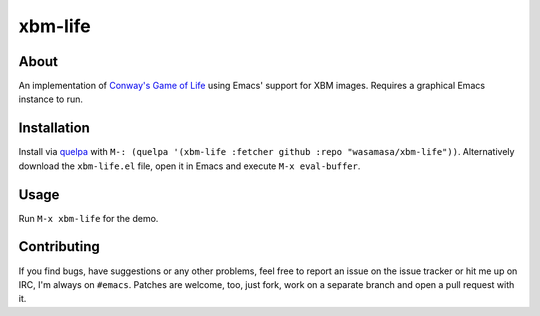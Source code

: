 xbm-life
=========

.. image:: https://raw.github.com/wasamasa/xbm-life/master/img/screencast.gif

About
-----

An implementation of `Conway's Game of Life
<https://en.wikipedia.org/wiki/Conway%27s_Game_of_Life>`_ using Emacs'
support for XBM images.  Requires a graphical Emacs instance to run.

Installation
------------

Install via `quelpa <https://github.com/quelpa/quelpa>`_ with ``M-:
(quelpa '(xbm-life :fetcher github :repo "wasamasa/xbm-life"))``.
Alternatively download the ``xbm-life.el`` file, open it in Emacs and
execute ``M-x eval-buffer``.

Usage
-----

Run ``M-x xbm-life`` for the demo.

Contributing
------------

If you find bugs, have suggestions or any other problems, feel free to
report an issue on the issue tracker or hit me up on IRC, I'm always on
``#emacs``.  Patches are welcome, too, just fork, work on a separate
branch and open a pull request with it.
